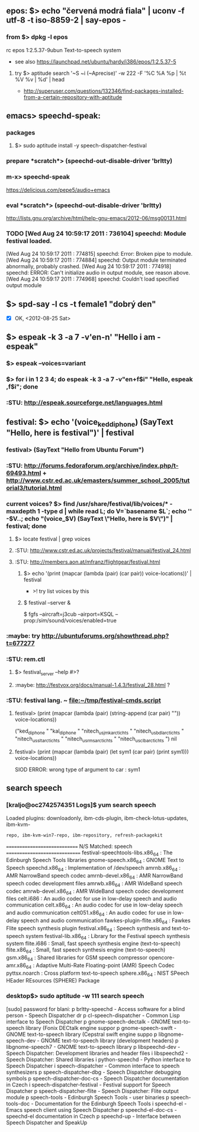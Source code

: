 ** epos: $> echo "červená modrá fiala" | uconv -f utf-8 -t iso-8859-2 | say-epos -
*** from $> dpkg -l epos
    rc  epos           1:2.5.37-9ubun Text-to-speech system
  - see also https://launchpad.net/ubuntu/hardy/i386/epos/1:2.5.37-5

**** try $> aptitude search '~S ~i (~Aprecise)' -w 222 -F '%C %A %p | %t %V %v | %d' | head
   - http://superuser.com/questions/132346/find-packages-installed-from-a-certain-repository-with-aptitude


** emacs> speechd-speak:
*** packages
**** $> sudo aptitude install -y speech-dispatcher-festival
*** prepare *scratch*> (speechd-out-disable-driver 'brltty)
*** m-x> speechd-speak
    https://delicious.com/pepe5/audio+emacs

*** eval *scratch*> (speechd-out-disable-driver 'brltty)
    http://lists.gnu.org/archive/html/help-gnu-emacs/2012-06/msg00131.html

*** TODO [Wed Aug 24 10:59:17 2011 : 736104] speechd:  Module festival loaded.
    [Wed Aug 24 10:59:17 2011 : 774815] speechd:  Error: Broken pipe to module.
    [Wed Aug 24 10:59:17 2011 : 774884] speechd:  Output module terminated abnormally, probably crashed.
    [Wed Aug 24 10:59:17 2011 : 774918] speechd: ERROR: Can't initialize audio in output module, see reason above.
    [Wed Aug 24 10:59:17 2011 : 774968] speechd:   Couldn't load specified output module


** $> spd-say -l cs -t female1 "dobrý den"
   - [X] OK, <2012-08-25 Sat>


** $> espeak -k 3 -a 7 -v'en-n' "Hello i am - espeak" 
*** $> espeak --voices=variant
*** $> for i in 1 2 3 4; do espeak -k 3 -a 7 -v"en+f$i" "Hello, espeak ,f$i"; done
*** :STU: http://espeak.sourceforge.net/languages.html


** festival: $> echo '(voice_ked_diphone) (SayText "Hello, here is festival")' | festival
*** festival> (SayText "Hello from Ubuntu Forum")
*** :STU: http://forums.fedoraforum.org/archive/index.php/t-69493.html + http://www.cstr.ed.ac.uk/emasters/summer_school_2005/tutorial3/tutorial.html
*** current voices? $> find /usr/share/festival/lib/voices/* -maxdepth 1 -type d | while read L; do V=`basename $L`; echo '' -$V..; echo "(voice_$V) (SayText \"Hello, here is $V\")" | festival; done
**** $> locate festival | grep voices
**** :STU: http://www.cstr.ed.ac.uk/projects/festival/manual/festival_24.html
**** :STU: http://members.aon.at/mfranz/flightgear/festival.html
***** $> echo '(print (mapcar (lambda (pair) (car pair)) voice-locations))' | festival
      - >! try list voices by this

***** $ festival --server &
      $ fgfs --aircraft=j3cub --airport=KSQL --prop:/sim/sound/voices/enabled=true

*** :maybe: try http://ubuntuforums.org/showthread.php?t=677277
*** :STU: rem.ctl
**** $> festival_server --help #>?
**** :maybe: http://festvox.org/docs/manual-1.4.3/festival_28.html ?

*** :STU: festival lang. ~ file:~/tmp/festival-cmds.script
**** festival> (print (mapcar (lambda (pair) (string-append (car pair) "\n")) voice-locations))
("ked_diphone
" "kal_diphone
" "nitech_us_jmk_arctic_hts
" "nitech_us_bdl_arctic_hts
" "nitech_us_slt_arctic_hts
" "nitech_us_rms_arctic_hts
" "nitech_us_clb_arctic_hts
")
nil

**** festival> (print (mapcar (lambda (pair) (let sym1 (car pair) (print sym1))) voice-locations))
SIOD ERROR: wrong type of argument to car : sym1


** search speech
*** [kraljo@oc2742574351 Logs]$ yum search speech
Loaded plugins: downloadonly, ibm-cds-plugin, ibm-check-lotus-updates, ibm-kvm-
              : repo, ibm-kvm-win7-repo, ibm-repository, refresh-packagekit
============================= N/S Matched: speech ==============================
festival-speechtools-libs.x86_64 : The Edinburgh Speech Tools libraries
gnome-speech.x86_64 : GNOME Text to Speech
speechd.x86_64 : Implementation of /dev/speech
amrnb.x86_64 : AMR NarrowBand speech codec
amrnb-devel.x86_64 : AMR NarrowBand speech codec development files
amrwb.x86_64 : AMR WideBand speech codec
amrwb-devel.x86_64 : AMR WideBand speech codec development files
celt.i686 : An audio codec for use in low-delay speech and audio communication
celt.x86_64 : An audio codec for use in low-delay speech and audio communication
celt051.x86_64 : An audio codec for use in low-delay speech and audio communication
fawkes-plugin-flite.x86_64 : Fawkes Flite speech synthesis plugin
festival.x86_64 : Speech synthesis and text-to-speech system
festival-lib.x86_64 : Library for the Festival speech synthesis system
flite.i686 : Small, fast speech synthesis engine (text-to-speech)
flite.x86_64 : Small, fast speech synthesis engine (text-to-speech)
gsm.x86_64 : Shared libraries for GSM speech compressor
opencore-amr.x86_64 : Adaptive Multi-Rate Floating-point (AMR) Speech Codec
pyttsx.noarch : Cross platform text-to-speech
sphere.x86_64 : NIST SPeech HEader REsources (SPHERE) Package

*** desktop$> sudo aptitude -w 111 search speech
[sudo] password for blani: 
p   brltty-speechd                                  - Access software for a blind person - Speech Dispatcher dr
p   cl-speech-dispatcher                            - Common Lisp interface to Speech Dispatcher               
p   gnome-speech-dectalk                            - GNOME text-to-speech library (Fonix DECtalk engine suppor
p   gnome-speech-swift                              - GNOME text-to-speech library (Cepstral swift engine suppo
p   libgnome-speech-dev                             - GNOME text-to-speech library (development headers)       
p   libgnome-speech7                                - GNOME text-to-speech library                             
p   libspeechd-dev                                  - Speech Dispatcher: Development libraries and header files
i   libspeechd2                                     - Speech Dispatcher: Shared libraries                      
i   python-speechd                                  - Python interface to Speech Dispatcher                    
i   speech-dispatcher                               - Common interface to speech synthesizers                  
p   speech-dispatcher-dbg                           - Speech Dispatcher debugging symbols                      
p   speech-dispatcher-doc-cs                        - Speech Dispatcher documentation in Czech                 
i   speech-dispatcher-festival                      - Festival support for Speech Dispatcher                   
p   speech-dispatcher-flite                         - Speech Dispatcher: Flite output module                   
p   speech-tools                                    - Edinburgh Speech Tools - user binaries                   
p   speech-tools-doc                                - Documentation for the Edinburgh Speech Tools             
i   speechd-el                                      - Emacs speech client using Speech Dispatcher              
p   speechd-el-doc-cs                               - speechd-el documentation in Czech                        
p   speechd-up                                      - Interface between Speech Dispatcher and SpeakUp          



